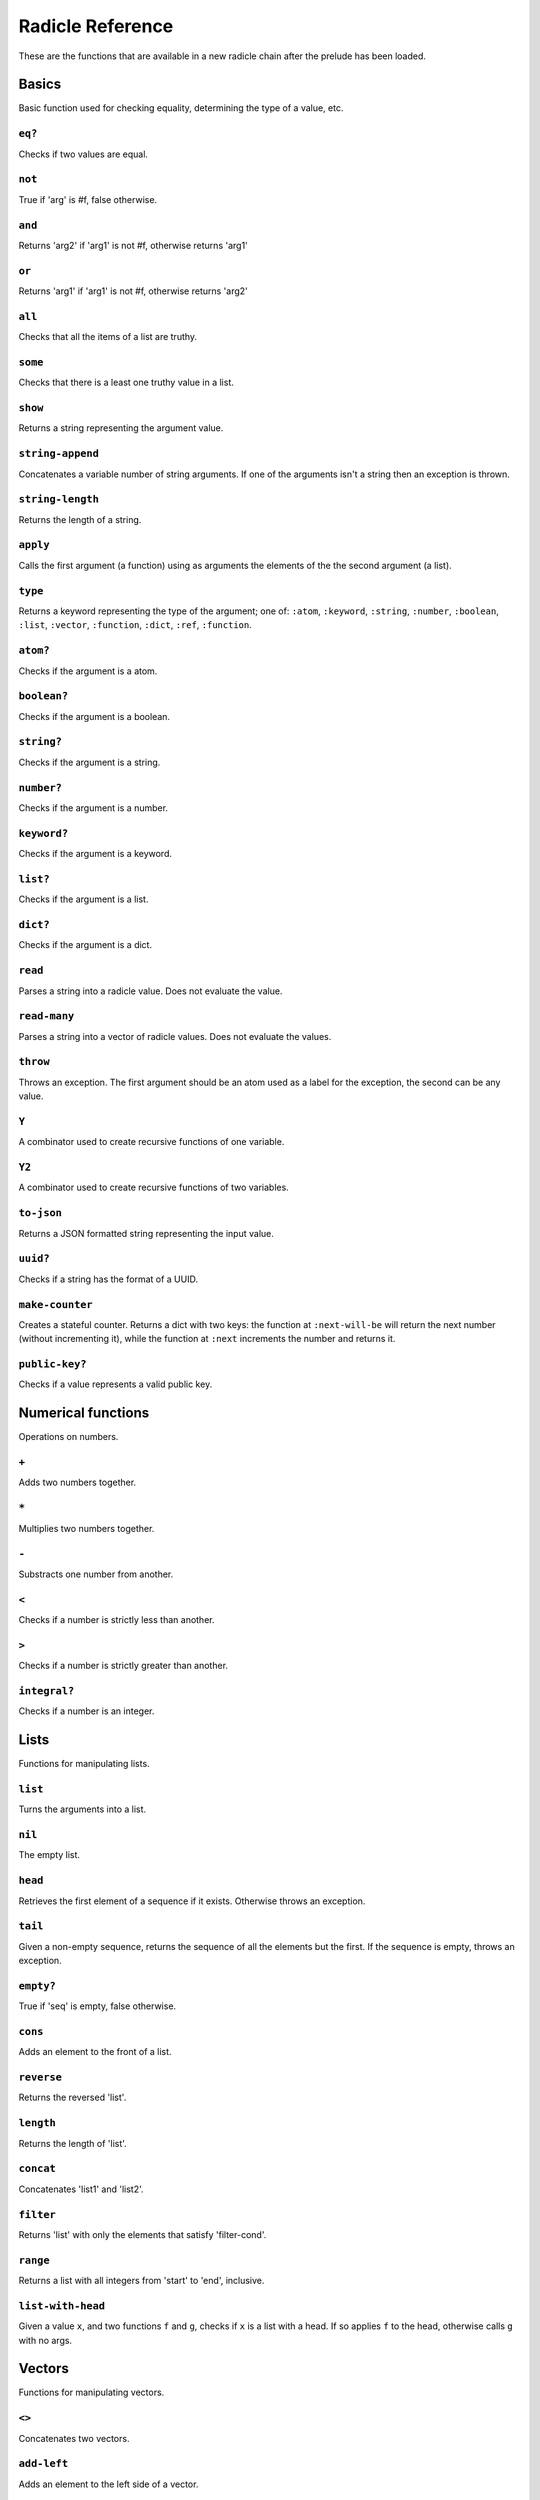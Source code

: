 Radicle Reference
=================

These are the functions that are available in a new radicle chain after
the prelude has been loaded.

Basics
------

Basic function used for checking equality, determining the type of a
value, etc.

``eq?``
~~~~~~~

Checks if two values are equal.

``not``
~~~~~~~

True if 'arg' is #f, false otherwise.

``and``
~~~~~~~

Returns 'arg2' if 'arg1' is not #f, otherwise returns 'arg1'

``or``
~~~~~~

Returns 'arg1' if 'arg1' is not #f, otherwise returns 'arg2'

``all``
~~~~~~~

Checks that all the items of a list are truthy.

``some``
~~~~~~~~

Checks that there is a least one truthy value in a list.

``show``
~~~~~~~~

Returns a string representing the argument value.

``string-append``
~~~~~~~~~~~~~~~~~

Concatenates a variable number of string arguments. If one of the
arguments isn't a string then an exception is thrown.

``string-length``
~~~~~~~~~~~~~~~~~

Returns the length of a string.

``apply``
~~~~~~~~~

Calls the first argument (a function) using as arguments the elements of
the the second argument (a list).

``type``
~~~~~~~~

Returns a keyword representing the type of the argument; one of:
``:atom``, ``:keyword``, ``:string``, ``:number``, ``:boolean``,
``:list``, ``:vector``, ``:function``, ``:dict``, ``:ref``,
``:function``.

``atom?``
~~~~~~~~~

Checks if the argument is a atom.

``boolean?``
~~~~~~~~~~~~

Checks if the argument is a boolean.

``string?``
~~~~~~~~~~~

Checks if the argument is a string.

``number?``
~~~~~~~~~~~

Checks if the argument is a number.

``keyword?``
~~~~~~~~~~~~

Checks if the argument is a keyword.

``list?``
~~~~~~~~~

Checks if the argument is a list.

``dict?``
~~~~~~~~~

Checks if the argument is a dict.

``read``
~~~~~~~~

Parses a string into a radicle value. Does not evaluate the value.

``read-many``
~~~~~~~~~~~~~

Parses a string into a vector of radicle values. Does not evaluate the
values.

``throw``
~~~~~~~~~

Throws an exception. The first argument should be an atom used as a
label for the exception, the second can be any value.

``Y``
~~~~~

A combinator used to create recursive functions of one variable.

``Y2``
~~~~~~

A combinator used to create recursive functions of two variables.

``to-json``
~~~~~~~~~~~

Returns a JSON formatted string representing the input value.

``uuid?``
~~~~~~~~~

Checks if a string has the format of a UUID.

``make-counter``
~~~~~~~~~~~~~~~~

Creates a stateful counter. Returns a dict with two keys: the function
at ``:next-will-be`` will return the next number (without incrementing
it), while the function at ``:next`` increments the number and returns
it.

``public-key?``
~~~~~~~~~~~~~~~

Checks if a value represents a valid public key.

Numerical functions
-------------------

Operations on numbers.

``+``
~~~~~

Adds two numbers together.

``*``
~~~~~

Multiplies two numbers together.

``-``
~~~~~

Substracts one number from another.

``<``
~~~~~

Checks if a number is strictly less than another.

``>``
~~~~~

Checks if a number is strictly greater than another.

``integral?``
~~~~~~~~~~~~~

Checks if a number is an integer.

Lists
-----

Functions for manipulating lists.

``list``
~~~~~~~~

Turns the arguments into a list.

``nil``
~~~~~~~

The empty list.

``head``
~~~~~~~~

Retrieves the first element of a sequence if it exists. Otherwise throws
an exception.

``tail``
~~~~~~~~

Given a non-empty sequence, returns the sequence of all the elements but
the first. If the sequence is empty, throws an exception.

``empty?``
~~~~~~~~~~

True if 'seq' is empty, false otherwise.

``cons``
~~~~~~~~

Adds an element to the front of a list.

``reverse``
~~~~~~~~~~~

Returns the reversed 'list'.

``length``
~~~~~~~~~~

Returns the length of 'list'.

``concat``
~~~~~~~~~~

Concatenates 'list1' and 'list2'.

``filter``
~~~~~~~~~~

Returns 'list' with only the elements that satisfy 'filter-cond'.

``range``
~~~~~~~~~

Returns a list with all integers from 'start' to 'end', inclusive.

``list-with-head``
~~~~~~~~~~~~~~~~~~

Given a value ``x``, and two functions ``f`` and ``g``, checks if ``x``
is a list with a head. If so applies ``f`` to the head, otherwise calls
``g`` with no args.

Vectors
-------

Functions for manipulating vectors.

``<>``
~~~~~~

Concatenates two vectors.

``add-left``
~~~~~~~~~~~~

Adds an element to the left side of a vector.

``add-right``
~~~~~~~~~~~~~

Adds an element to the right side of a vector.

Sequences
---------

Functions for manipulating boths lists and vectors.

``nth``
~~~~~~~

Given an integral number ``n`` and ``xs``, returns the ``n``\ th element
(zero indexed) of ``xs`` when ``xs`` is a list or a vector. If ``xs``
does not have an ``n``-th element, or if it is not a list or vector,
then an exception is thrown.

``foldl``
~~~~~~~~~

Given a function ``f``, an initial value ``i`` and a sequence (list or
vector) ``xs``, reduces ``xs`` to a single value by starting with ``i``
and repetitively combining values with ``f``, using elements of ``xs``
from left to right.

``foldr``
~~~~~~~~~

Given a function ``f``, an initial value ``i`` and a sequence (list or
vector) ``xs``, reduces ``xs`` to a single value by starting with ``i``
and repetitively combining values with ``f``, using elements of ``xs``
from right to left.

``map``
~~~~~~~

Given a function ``f`` and a sequence (list or vector) ``xs``, returns a
sequence of the same size and type as ``xs`` but with ``f`` applied to
all the elements.

``seq``
~~~~~~~

Given a structure ``s``, returns a sequence. Lists and vectors are
returned without modification while for dicts a vector of
key-value-pairs is returned: these are vectors of length 2 whose first
item is a key and whose second item is the associated value.

``take``
~~~~~~~~

Returns the first ``n`` items of a sequence, unless the sequence is too
short, in which case an exception is thrown.

``drop``
~~~~~~~~

Returns all but the first ``n`` items of a sequence, unless the sequence
is empty, in which case an exception is thrown.

Dicts
-----

Functions for manipulating dicts.

``dict``
~~~~~~~~

Given an even number of arguments, creates a dict where the ``2i``-th
argument is the key for the ``2i+1``\ th argument.

``lookup``
~~~~~~~~~~

Given a value ``k`` (the 'key') and a dict ``d``, returns the value
associated with ``k`` in ``d``. If the key does not exist in ``d`` then
``()`` is returned instead. If ``d`` is not a dict then an exception is
thrown.

``insert``
~~~~~~~~~~

Given ``k``, ``v`` and a dict ``d``, returns a dict with the same
associations as ``d`` but with ``k`` associated to ``d``. If ``d`` isn't
a dict then an exception is thrown.

``delete``
~~~~~~~~~~

Given ``k`` and a dict ``d``, returns a dict with the same associations
as ``d`` but without the key ``k``. If ``d`` isn't a dict then an
exception is thrown.

``dict-from-list``
~~~~~~~~~~~~~~~~~~

Creates a dictionary from a list of key-value pairs.

``keys``
~~~~~~~~

Given a ``dict``, returns a vector of its keys.

``values``
~~~~~~~~~~

Given a ``dict``, returns a vector of its values.

``rekey``
~~~~~~~~~

Change the key from 'old-key' to 'new-key' in 'dict'. If 'new-key'
already exists, it is overwritten.

``map-values``
~~~~~~~~~~~~~~

Given a function ``f`` and a dict ``d``, returns a dict with the same
keys as ``d`` but ``f`` applied to all the associated values.

``modify-map``
~~~~~~~~~~~~~~

Given a key, a function and a dict, applies the function to the value
associated to that key.

Structures
----------

Functions for manipulating lists, vectors and dicts.

``member?``
~~~~~~~~~~~

Given ``v`` and structure ``s``, checks if ``x`` exists in ``s``. The
structure ``s`` may be a list, vector or dict. If it is a list or a
vector, it checks if ``v`` is one of the items. If ``s`` is a dict, it
checks if ``v`` is one of the keys.

Refs
----

Functions for creating, querying and modifying refs.

``ref``
~~~~~~~

Creates a ref with the argument as the initial value.

``read-ref``
~~~~~~~~~~~~

Returns the current value of a ref.

``write-ref``
~~~~~~~~~~~~~

Given a reference ``r`` and a value ``v``, updates the value stored in
``r`` to be ``v`` and returns ``v``.

``modify-ref``
~~~~~~~~~~~~~~

Modify 'ref' by applying the provided function. Returns the new value.

Evaluation functions
--------------------

Utilities for creating and extending evaluation functions.

``base-eval``
~~~~~~~~~~~~~

The default evaluation function. Expects an expression and a radicle
state. Return a list of length 2 consisting of the result of the
evaluation and the new state.

``eval``
~~~~~~~~

An eval in which one can use ``(:enter-chain url)`` to make the eval
behave as that of a remote chain, and ``:send`` to send all enqueued
expressions.

``updatable-eval``
~~~~~~~~~~~~~~~~~~

Given an evaluation function ``f``, returns a new one which augments
``f`` with a new command ``(update expr)`` which evaluates arbitrary
expression using ``base-eval``.

Documentation and testing
-------------------------

Functions for creating and querying documentation of variables in scope,
and testing functions.

``doc``
~~~~~~~

Returns the documentation string for a variable. To print it instead,
use ``doc!``.

``doc!``
~~~~~~~~

Prints the documentation attached to a value and returns ``()``. To
retrieve the docstring as a value use ``doc`` instead.

``apropos!``
~~~~~~~~~~~~

Prints documentation for all documented variables in scope.

``document``
~~~~~~~~~~~~

Used to add documentation to variables.

``is-test-env``
~~~~~~~~~~~~~~~

True iff file is being run as part of the Haskell suite

Environment functions
---------------------

Utilities for modifying the current environment.

``pure-env``
~~~~~~~~~~~~

Returns a pure initial radicle state. This is the state of a radicle
chain before it has processed any inputs.

``get-current-env``
~~~~~~~~~~~~~~~~~~~

Returns the current radicle state.

``set-current-env``
~~~~~~~~~~~~~~~~~~~

Replaces the radicle state with the one provided.

``set-env!``
~~~~~~~~~~~~

Given an atom ``x`` and a value ``v``, sets the value associated to
``x`` in the current environemtn to be ``v``. Doesn't evaluate ``v``.

Input/Output
------------

Effectful functions. These functions are not available in 'pure' chains,
but are available in the local REPL.

``print!``
~~~~~~~~~~

Pretty-prints a value.

``get-line!``
~~~~~~~~~~~~~

Reads a single line of input and returns it as a string.

``load!``
~~~~~~~~~

Evaluates the contents of a file. Each seperate radicle expression is
``eval``\ uated according to the current definition of ``eval``.

``read-file!``
~~~~~~~~~~~~~~

Reads the contents of a file and returns it as a string.

``read-code!``
~~~~~~~~~~~~~~

Read code (as data) from a file. Returns a vector of expressions

``send-code!``
~~~~~~~~~~~~~~

Send code from a file to a remote chain.

``send-prelude!``
~~~~~~~~~~~~~~~~~

Send the pure prelude to a chain.

``subscribe-to!``
~~~~~~~~~~~~~~~~~

Expects a dict ``s`` (representing a subscription) and a function ``f``.
The dict ``s`` should have a function ``getter`` at the key ``:getter``.
This function is called repeatedly (with no arguments), its result is
then evaluated and passed to ``f``.

``uuid!``
~~~~~~~~~

Generates a random UUID.

``read-line!``
~~~~~~~~~~~~~~

Read a single line of input and interpret it as radicle data.

``exit!``
~~~~~~~~~

Exit the interpreter immediately.

Lenses
------

Functional references into radicle values.

``@``
~~~~~

Returns a lens targetting keys of dicts.

``@nth``
~~~~~~~~

Lenses into the nth element of a vector

``make-lens``
~~~~~~~~~~~~~

Makes a lens out of a getter and a setter.

``view``
~~~~~~~~

View a value through a lens.

``view-ref``
~~~~~~~~~~~~

Like 'view', but for refs.

``set``
~~~~~~~

Set a value though a lens.

``set-ref``
~~~~~~~~~~~

Like 'set', but for refs.

``over``
~~~~~~~~

Modify a value through a lens.

``over-ref``
~~~~~~~~~~~~

Like 'over', but for refs.

``id-lens``
~~~~~~~~~~~

The identity lens.

``..``
~~~~~~

Compose two lenses.

``...``
~~~~~~~

Compose multiple lenses.

Validation
----------

Functions for creating or combining *validators*, which are functions
which return the input unchanged or throw with an error message. These
can be used for checking data before accepting it onto a chain.

``validator/=``
~~~~~~~~~~~~~~~

Given ``x``, returns a validator that checks for equality with ``x``.

``validator/member``
~~~~~~~~~~~~~~~~~~~~

Given a structure, returns a validator which checks for membership in
the structure.

``validator/type``
~~~~~~~~~~~~~~~~~~

Checks that a value has a type. Expects a keyword describing the type,
as returned by the ``type`` function.

``validator/pred``
~~~~~~~~~~~~~~~~~~

Given a description and a predicate, returns a validator that checks if
the predicate is true.

``validator/every``
~~~~~~~~~~~~~~~~~~~

Given a validator, creates a new validator which checks that all the
items in a sequence conform to it.

``validator/and``
~~~~~~~~~~~~~~~~~

Given a sequence of validators ``vs``, returns a new validator which,
given a value, checks if it conforms to all the validators in ``vs``.

``validator/or``
~~~~~~~~~~~~~~~~

Given a vector of validators ``vs``, returns a new validator which,
given a value, checks if it conforms to at least one of the ``vs``.

``validator/key``
~~~~~~~~~~~~~~~~~

Given a key and a validator, returns a validator which checks for the
existence of that key and that the associated value conforms to the
validator.

``validator/keys``
~~~~~~~~~~~~~~~~~~

Given a dict associating keys to validators, returns a validator which
checks a dict for the existence of those keys, and that they conform to
the associated validators.

Cryptography
------------

Tools for creating and verifying cryptographic signatures, and
generating private/public key pairs.

``verify-signature``
~~~~~~~~~~~~~~~~~~~~

Given a public key ``pk``, a signature ``s`` and a message (string)
``m``, checks that ``s`` is a signature of ``m`` for the public key
``pk``.

``default-ecc-curve``
~~~~~~~~~~~~~~~~~~~~~

Returns the default elliptic-curve used for generating cryptographic
keys.

``gen-key-pair!``
~~~~~~~~~~~~~~~~~

Given an elliptic curve, generates a cryptographic key-pair. Use
``default-ecc-curve`` for a default value for the elliptic curve.

``gen-signature!``
~~~~~~~~~~~~~~~~~~

Given a private key and a message (a string), generates a cryptographic
signature for the message.

Chain tools
-----------

These functions can be used to simulate remote chains in the local REPL.
This is useful for experimenting with inputs or even new evaluation
functions before sending these to a remote chain.

``new-chain``
~~~~~~~~~~~~~

Return an empty chain dictionary with the given url.

``eval-in-chain``
~~~~~~~~~~~~~~~~~

Evaluates 'expr' in the 'chain' and returns a dict with the ':result'
and the resulting ':chain'.

``enter-remote-chain``
~~~~~~~~~~~~~~~~~~~~~~

Make the eval behave as that of a remote chain. The second param is the
env to return to after :quit.

``update-chain``
~~~~~~~~~~~~~~~~

Takes a chain, and returns a new chain updated with the new expressions
from the remote chain

``add-quit``
~~~~~~~~~~~~

Adds a ':quit' command to 'before-quit-eval', which switches to
'after-quit-state' (and to the eval in that state)

``add-send``
~~~~~~~~~~~~

Add a :send special form that sends the contents of *input to the
chain*\ cur-chain

``load-chain``
~~~~~~~~~~~~~~

Takes a ``url``, and fetches the inputs of a remote chain and return a
chain dictionary with the chain state.

``pure-prelude-files``
~~~~~~~~~~~~~~~~~~~~~~

List of files which together define the pure prelude.

``pure-prelude-code``
~~~~~~~~~~~~~~~~~~~~~

The pure prelude.

``store-exprs``
~~~~~~~~~~~~~~~

Store each new evaluated expression in '_inputs'

``eval-fn-app``
~~~~~~~~~~~~~~~

Given a state, a function, an argument and a callback, returns the
result of evaluating the function call on the arg in the given state,
while also calling the callback on the result.

``state-machine-eval``
~~~~~~~~~~~~~~~~~~~~~~

Returns an eval which operates a state machine whose transition function
may be updated. To update the transition function all voters must agree
on it.

``state-machine-input``
~~~~~~~~~~~~~~~~~~~~~~~

Handle an input in the morphing state-machine.

``state-machine-new-trans``
~~~~~~~~~~~~~~~~~~~~~~~~~~~

Trigger a new vote.

``state-machine-agree``
~~~~~~~~~~~~~~~~~~~~~~~

Vote to agree on a new transition function.

``state-machine-disagree``
~~~~~~~~~~~~~~~~~~~~~~~~~~

Vote to disagree on a new transition function.

``simple-trans``
~~~~~~~~~~~~~~~~

Given a function ``f``, makes a transition function who's output is also
the next state.

``update-chain-ref``
~~~~~~~~~~~~~~~~~~~~

Update a ref containing a chain with the new expressions from the remote
chain

Issue chain
-----------

These functions allow creating and interacting with the default issues
chain.

``create-issues-chain!``
~~~~~~~~~~~~~~~~~~~~~~~~

Create a remote issue chain with the given url. Returns a ref with the
chain.

``list-issues``
~~~~~~~~~~~~~~~

Given an issues ref ``x``, returns its issues. Does not itself update
the chain.

``new-issue!``
~~~~~~~~~~~~~~

Create a new remote issue. Takes a chain ref, a keypair, an issue title
and an issue body.